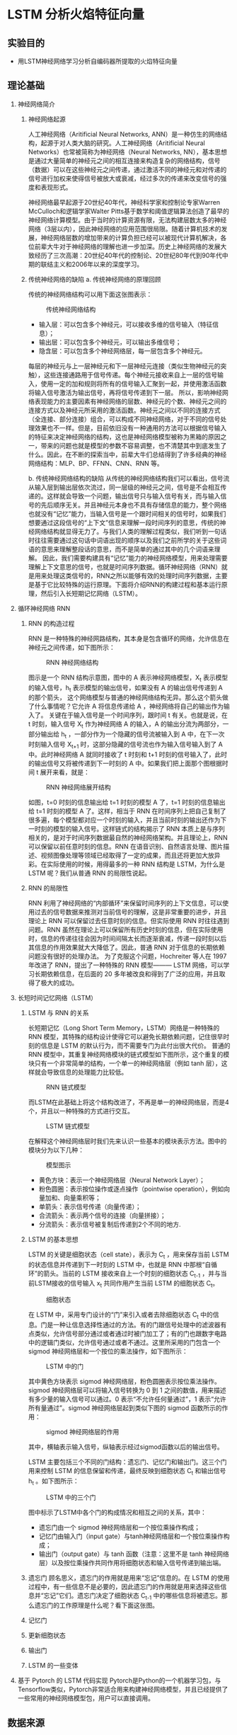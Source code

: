 * LSTM 分析火焰特征向量
** 实验目的
- 用LSTM神经网络学习分析自编码器所提取的火焰特征向量
** 理论基础
1. 神经网络简介
   1) 神经网络起源

      人工神经网络（Aritificial Neural Networks, ANN）是一种仿生的网络结构，起源于对人类大脑的研究。人工神经网络（Aritificial Neural Networks）也常被简称为神经网络（Neural Networks, NN），基本思想是通过大量简单的神经元之间的相互连接来构造复杂的网络结构，信号（数据）可以在这些神经元之间传递，通过激活不同的神经元和对传递的信号进行加权来使得信号被放大或衰减，经过多次的传递来改变信号的强度和表现形式。
      
      神经网络最早起源于20世纪40年代，神经科学家和控制论专家Warren McCulloch和逻辑学家Walter Pitts基于数学和阈值逻辑算法创造了最早的神经网络计算模型。由于当时的计算资源有限，无法构建层数太多的神经网络（3层以内），因此神经网络的应用范围很局限。随着计算机技术的发展，神经网络层数的增加带来的计算负担已经可以被现代计算机解决，各位前辈大牛对于神经网络的理解也进一步加深。历史上神经网络的发展大致经历了三次高潮：20世纪40年代的控制论、20世纪80年代到90年代中期的联结主义和2006年以来的深度学习。
   2) 传统神经网络的缺陷
      a. 传统神经网络的原理回顾
      
      传统的神经网络结构可以用下面这张图表示：
      #+Caption: 传统神经网络结构
      [[./img/LSTM/theory/nn_structure.png]]
      - 输入层：可以包含多个神经元，可以接收多维的信号输入（特征信息）；
      - 输出层：可以包含多个神经元，可以输出多维信号；
      - 隐含层：可以包含多个神经网络层，每一层包含多个神经元。
        
      每层的神经元与上一层神经元和下一层神经元连接（类似生物神经元的突触），这些连接通路用于信号传递。每个神经元接收来自上一层的信号输入，使用一定的加和规则将所有的信号输入汇聚到一起，并使用激活函数将输入信号激活为输出信号，再将信号传递到下一层。  
      所以，影响神经网络表现能力的主要因素有神经网络的层数、神经元的个数、神经元之间的连接方式以及神经元所采用的激活函数。神经元之间以不同的连接方式（全连接、部分连接）组合，可以构成不同神经网络，对于不同的信号处理效果也不一样。但是，目前依旧没有一种通用的方法可以根据信号输入的特征来决定神经网络的结构，这也是神经网络模型被称为黑箱的原因之一，带来的问题也就是模型的参数不容易调整，也不清楚其中到底发生了什么。因此，在不断的探索当中，前辈大牛们总结得到了许多经典的神经网络结构：MLP、BP、FFNN、CNN、RNN 等。
      
      b. 传统神经网络结构的缺陷
      从传统的神经网络结构我们可以看出，信号流从输入层到输出层依次流过，同一层级的神经元之间，信号是不会相互传递的。这样就会导致一个问题，输出信号只与输入信号有关，而与输入信号的先后顺序无关。并且神经元本身也不具有存储信息的能力，整个网络也就没有“记忆”能力，当输入信号是一个跟时间相关的信号时，如果我们想要通过这段信号的“上下文”信息来理解一段时间序列的意思，传统的神经网络结构就显得无力了。与我们人类的理解过程类似，我们听到一句话时往往需要通过这句话中词语出现的顺序以及我们之前所学的关于这些词语的意思来理解整段话的意思，而不是简单的通过其中的几个词语来理解。
      因此，我们需要构建具有“记忆”能力的神经网络模型，用来处理需要理解上下文意思的信号，也就是时间序列数据。循环神经网络（RNN）就是用来处理这类信号的，RNN之所以能够有效的处理时间序列数据，主要是基于它比较特殊的运行原理。下面将介绍RNN的构建过程和基本运行原理，然后引入长短期记忆网络（LSTM）。
2. 循环神经网络 RNN
   1) RNN 的构造过程

      RNN 是一种特殊的神经网路结构，其本身是包含循环的网络，允许信息在神经元之间传递，如下图所示：
      #+Caption: RNN 神经网络结构
      [[./img/LSTM/theory/rnn_structure.png]]
      
      图示是一个 RNN 结构示意图，图中的 A 表示神经网络模型，X_t  表示模型的输入信号，h_t 表示模型的输出信号，如果没有 A 的输出信号传递到 A 的那个箭头， 这个网络模型与普通的神经网络结构无异。那么这个箭头做了什么事情呢？它允许 A 将信息传递给 A ，神经网络将自己的输出作为输入了。
      关键在于输入信号是一个时间序列，跟时间 t 有关。也就是说，在 t 时刻，输入信号 X_t 作为神经网络 A 的输入，A 的输出分流为两部分，一部分输出给 h_t ，一部分作为一个隐藏的信号流被输入到 A 中，在下一次时刻输入信号 X_{t+1} 时，这部分隐藏的信号流也作为输入信号输入到了 A 中。此时神经网络 A 就同时接收了 t 时刻和 t+1 时刻的信号输入了，此时的输出信号又将被传递到下一时刻的 A 中。如果我们把上面那个图根据时间 t 展开来看，就是：
      #+Caption: RNN 神经网络展开结构
      [[./img/LSTM/theory/rnn_structure_unfold.png]]
      
      如图，t=0 时刻的信息输出给 t=1 时刻的模型 A 了，t=1 时刻的信息输出给 t=1  时刻的模型 A 了。这样，相当于 RNN 在时间序列上把自己复制了很多遍，每个模型都对应一个时刻的输入，并且当前时刻的输出还作为下一时刻的模型的输入信号。这样链式的结构揭示了 RNN 本质上是与序列相关的，是对于时间序列数据最自然的神经网络架构。并且理论上，RNN 可以保留以前任意时刻的信息。RNN 在语音识别、自然语言处理、图片描述、视频图像处理等领域已经取得了一定的成果，而且还将更加大放异彩。在实际使用的时候，用得最多的一种 RNN 结构是 LSTM，为什么是 LSTM 呢？我们从普通 RNN 的局限性说起。
   2) RNN 的局限性

      RNN 利用了神经网络的“内部循环”来保留时间序列的上下文信息，可以使用过去的信号数据来推测对当前信号的理解，这是非常重要的进步，并且理论上 RNN 可以保留过去任意时刻的信息。但实际使用 RNN 时往往遇到问题。RNN 虽然在理论上可以保留所有历史时刻的信息，但在实际使用时，信息的传递往往会因为时间间隔太长而逐渐衰减，传递一段时刻以后其信息的作用效果就大大降低了。因此，普通 RNN 对于信息的长期依赖问题没有很好的处理办法。
      为了克服这个问题，Hochreiter 等人在 1997 年改进了 RNN，提出了一种特殊的 RNN 模型——— LSTM 网络，可以学习长期依赖信息，在后面的 20 多年被改良和得到了广泛的应用，并且取得了极大的成功。
3. 长短时间记忆网络（LSTM）
   1) LSTM 与 RNN 的关系
      
      长短期记忆（Long Short Term Memory，LSTM）网络是一种特殊的 RNN 模型，其特殊的结构设计使得它可以避免长期依赖问题，记住很早时刻的信息是 LSTM 的默认行为，而不需要专门为此付出很大代价。
      普通的 RNN 模型中，其重复神经网络模块的链式模型如下图所示，这个重复的模块只有一个非常简单的结构，一个单一的神经网络层（例如 tanh 层），这样就会导致信息的处理能力比较低。
      #+Caption: RNN 链式模型
      [[./img/LSTM/theory/rnn_chain_model.png]]
      
      而LSTM在此基础上将这个结构改进了，不再是单一的神经网络层，而是4个，并且以一种特殊的方式进行交互。
      #+Caption: LSTM 链式模型
      [[./img/LSTM/theory/lstm_chain_model.png]]  
      
      在解释这个神经网络层时我们先来认识一些基本的模块表示方法。图中的模块分为以下几种：
      #+Caption: 模型图示
      [[./img/LSTM/theory/tushi.png]]
      
      - 黄色方块：表示一个神经网络层（Neural Network Layer）；
      - 粉色圆圈：表示按位操作或逐点操作（pointwise operation），例如向量加和、向量乘积等；
      - 单箭头：表示信号传递（向量传递）；
      - 合流箭头：表示两个信号的连接（向量拼接）；
      - 分流箭头：表示信号被复制后传递到2个不同的地方.
   2) LSTM 的基本思想
      
      LSTM 的关键是细胞状态（cell state），表示为 C_t ，用来保存当前 LSTM 的状态信息并传递到下一时刻的 LSTM 中，也就是 RNN 中那根“自循环”的箭头。当前的 LSTM 接收来自上一个时刻的细胞状态 C_{t-1} ，并与当前LSTM接收的信号输入 x_t 共同作用产生当前 LSTM 的细胞状态 C_t。
      #+Caption: 细胞状态
      [[./img/LSTM/theory/cell_state.png]]
      
      在 LSTM 中，采用专门设计的“门”来引入或者去除细胞状态 C_t 中的信息。门是一种让信息选择性通过的方法。有的门跟信号处理中的滤波器有点类似，允许信号部分通过或者通过时被门加工了；有的门也跟数字电路中的逻辑门类似，允许信号通过或者不通过。这里所采用的门包含一个 sigmod 神经网络层和一个按位的乘法操作，如下图所示：
      #+Caption: LSTM 中的门
      [[./img/LSTM/theory/door.png]]
      
      其中黄色方块表示 sigmod 神经网络层，粉色圆圈表示按位乘法操作。sigmod 神经网络层可以将输入信号转换为 0 到 1 之间的数值，用来描述有多少量的输入信号可以通过。0 表示“不允许任何量通过”，1 表示“允许所有量通过”。sigmod 神经网络层起到类似下图的 sigmod 函数所示的作用：
      #+Caption: sigmod 神经网络层的作用
      [[./img/LSTM/theory/sigmod.png]]
      
      其中，横轴表示输入信号，纵轴表示经过sigmod函数以后的输出信号。
      
      LSTM 主要包括三个不同的门结构：遗忘门、记忆门和输出门。这三个门用来控制 LSTM 的信息保留和传递，最终反映到细胞状态 C_t 和输出信号 h_t 。如下图所示：
      #+Caption: LSTM 中的三个门
      [[./img/LSTM/theory/LSTM_3_doors.png]]
      
      图中标示了LSTM中各个门的构成情况和相互之间的关系，其中：
      - 遗忘门由一个 sigmod 神经网络层和一个按位乘操作构成；
      - 记忆门由输入门（input gate）与tanh神经网络层和一个按位乘操作构成； 
      - 输出门（output gate）与 tanh 函数（注意：这里不是 tanh 神经网络层）以及按位乘操作共同作用将细胞状态和输入信号传递到输出端。  
   3) 遗忘门
      顾名思义，遗忘门的作用就是用来“忘记”信息的。在 LSTM 的使用过程中，有一些信息不是必要的，因此遗忘门的作用就是用来选择这些信息并“忘记”它们。遗忘门决定了细胞状态 C_{t-1} 中的哪些信息将被遗忘。那么遗忘门的工作原理是什么呢？看下面这张图。
      
   4) 记忆门

   5) 更新细胞状态

   6) 输出门   

   7) LSTM 的一些变体   

4. 基于 Pytorch 的 LSTM 代码实现
   Pytorch是Python的一个机器学习包，与Tensorflow类似，Pytorch非常适合用来构建神经网络模型，并且已经提供了一些常用的神经网络模型包，用户可以直接调用。
   

** 数据来源
为了得到不同燃烧状态下的煤粉火焰图像，在吉林省某 660MW 火电厂进行燃烧调整实验，火焰图像监测装置安装在 F 层燃烧器对应的观火孔位置上，视频图像每秒显示 25 帧图像，每帧图像分辨率为 960 × 576，三通道分别为红、绿、蓝（RGB）。
本实验选取数据为 2018 年 9 月 9 日 11:00 - 12:00、13:00 - 16:00 四个小时的火焰视频。
** 实验步骤
1. 加载数据集

2. 创建模型类

3. 初始化模型类

4. 初始化损失类

5. 训练模型

** 结果分析与讨论

** 结论

* 平滑滤波处理火焰图像数据
** 实验目的
- 消除图像在数字化过程中产生或者混入的噪声，即消除闪烁对摄像机成像的影响。
** 理论基础
1. 图像平滑
   图像增强是对图像进行处理，使其比原始图像更适合于特定的应用，它需要与实际应用相结合。对于图像的某些特征如边缘、轮廓、对比度等，图像增强是进行强调或锐化，以便于显示、观察或进一步分析与处理。图像增强主要是一个主观过程，而图像复原大部分是一个客观过程。图像增强的方法是因应用不同而不同的，研究内容包括：
   #+CAPTION: 图像增强
   [[./img/blur/thesis/img_enhance.png]]
   
   图像平滑是一种区域增强的算法，平滑算法有邻域平均法、中指滤波、边界保持类滤波等。在图像产生、传输和复制过程中，常常会因为多方面原因而被噪声干扰或出现数据丢失，降低了图像的质量（某一像素，如果它与周围像素点相比有明显的不同，则该点被噪声所感染）。这就需要对图像进行一定的增强处理以减小这些缺陷带来的影响。图像平滑主要有均值滤波、高斯滤波、中值滤波和双边滤波等。
   #+CAPTION: 图像滤波
   [[./img/blur/thesis/img_blur.png]]
2. 均值滤波
   均值滤波是指任意一点的像素值，都是周围 N*M 个像素值的均值。例如下图中，红色点的像素值是其周围蓝色背景区域像素值之和除 25， 25=5*5 是蓝色区域的大小。
   #+CAPTION: 均值滤波算法
   [[./img/blur/thesis/mean.png]]
3. 中值滤波
   在使用邻域平均法去噪的同时也使得边界变得模糊。而中值滤波是非线性的图像处理方法，在去噪的同时可以兼顾到边界信息的保留。选一个含有奇数点的窗口 W ，将这个窗口在图像上扫描，把窗口中所含的像素点按灰度级的升或降序排列，取位于中间的灰度值来代替该点的灰度值。计算过程如下图所示：
   #+CAPTION: 中值滤波算法
   [[./img/blur/thesis/median.png]]
4. 高斯滤波
   为了克服简单局部平均法的弊端(图像模糊)，目前已提出许多保持边缘、细节的局部平滑算法。它们的出发点都集中在如何选择邻域的大小、形状和方向、参数加平均及邻域各店的权重系数等。图像高斯平滑也是邻域平均的思想对图像进行平滑的一种方法，在图像高斯平滑中，对图像进行平均时，不同位置的像素被赋予了不同的权重。高斯平滑与简单平滑不同，它在对邻域内像素进行平均时，给予不同位置的像素不同的权值。高斯滤波让临近的像素具有更高的重要度，对周围像素计算加权平均值，较近的像素具有较大的权重值。如下图所示，中心位置权重最高为0.4。
   #+CAPTION: 高斯滤波算法
   [[./img/blur/thesis/gaussian.png]]
5. 双边滤波
   双边滤波器的优点是能够做边缘保存，一般过去用的维纳滤波或者高斯滤波去降噪。都会较明显地模糊边缘，对于高频细节的保护效果并不明显。双边滤波器顾名思义比高斯滤波多了一个高斯方差 sigma－d ，它是基于空间分布的高斯滤波函数。所以在边缘附近，离的较远的像素不会太多影响到边缘上的像素值，这样就保证了边缘附近像素值的保存。
   #+CAPTION: 双边滤波算法
   [[./img/blur/thesis/bilateral.png]]
   
   p点是掩膜中心（黄色圈圈），q点是邻域内某点（白色圈圈），生成了两个核函数，一个空间域高斯核，一个值域高斯核，然后相乘得到最终核函数，对输入进行卷积或相关，得到输出，从图中可以看出，边缘得到了很好的保持，噪声也被抑制。
** 数据来源
- 火电厂视频数据截取的火焰图像。
** 实验步骤
1. 均值滤波 Python调用OpenCV实现的函数如下：

   result = cv2.blur(原始图像, 核大小)

   其中，核大小是以（宽度，高度）表示的元组形式。常见的形式包括：核大小（3，3）和（5，5）。
   代码如下：
   #+CAPTION: 具体代码
   [[./img/blur/flame/code.png]]
2. 中值滤波 Python调用OpenCV实现的函数如下：

   dst = cv2.medianBlur(src, ksize)

   其中，参数：src 表示源图像；ksize 表示核大小。核必须是大于1的奇数，如3、5、7等。
3. 高斯滤波 Python调用OpenCV实现的函数如下：

   dst = cv2.GaussianBlur(src, ksize, sigmaX)

   其中，参数：src 表示原始图像；ksize 表示核大小；sigmaX 表示X方向方差。
   注：核大小（N, N）必须是奇数，X方向方差主要控制权重。sigmax = 0.3*[(ksize-1)*0.5]+0.8 。
4. 双边滤波 Python调用OpenCV实现的函数如下：
   
   dst = = cv2.bilateralFilter(src, d, sigmaColor, sigmaSpace[, dst[, borderType]])

   其中，src：输入图像；d：过滤时周围每个像素领域的直径；sigmaColor：在color space 中过滤 sigma。 参数越大，临近像素将会在越远的地方 mix；sigmaSpace：在coordinate space 中过滤 sigma。 参数越大，那些颜色足够相近的的颜色的影响越大。
** 结果分析与讨论
#+CAPTION: 原始图像
[[./img/blur/flame/original.jpg]]

经滤波后的运行结果如下：
1. 均值滤波
   #+CAPTION: k=3; k=5; k=7 
   [[./img/blur/flame/mean_k3.png]]
   [[./img/blur/flame/mean_k5.png]]
   [[./img/blur/flame/mean_k7.png]]
2. 中值滤波
   #+CAPTION: k=3; k=5
   [[./img/blur/flame/median_k3.png]]
   [[./img/blur/flame/median_k5.png]]
3. 高斯滤波
   #+CAPTION: k=3; k=5; k=7
   [[./img/blur/flame/gaussian_k3.png]]
   [[./img/blur/flame/gaussian_k5.png]]
   [[./img/blur/flame/gaussian_k7.png]]
4. 双边滤波
   #+CAPTION: d=9
   [[./img/blur/flame/bilateral.png]]
5. 滤波后的图片resize为符合模型特性的长宽相等的正方形图片：
   #+CAPTION: resize: 128*128*3
   [[./img/blur/flame/resize.png]]
** 结论
1. 线性滤波随着核大小逐渐变大，图像变得更加模糊，但均不丢失图像的关键信息。
2. 用cv2.resize()函数将滤波后的图片转化为正方形图片时，图片噪声较大。采用k=7的高斯滤波时，图片噪声明显减小。
* Convolutional Sparse Autoencoder
** 实验目的
利用具有深层结构的CSAE网络提取火焰图像的关键特征
** 理论基础
1. 稀疏自编码器（Sparse Autoencoder）
   1. 稀疏自动编码器(SAE)其实就是在普通autoencoder的基础上增加了稀疏的约束，其中稀疏惩罚项常用为L1/L2正则化，其未限制网络接收数据的能力，即不限制隐藏层的单元数，且使得神经网络在隐藏层神经元较多的情况下依然能够提取样本的特征和结构。
      稀疏自编码器的基本模型是一个三层的神经网络，在学习时让网络输出的目标值接近于输入的图像本身，从而学习图像中的特征。
      所谓稀疏性限制是指：。若激活函数是tanh，则当神经元的输出接近于-1的时候认为神经元是被抑制的。
      #+CAPTION: 稀疏自编码实例图
      [[./img/autoencoder/thesis/Sparse_AE_1.png]] \\
      如上图所示，浅色的神经元表示被抑制的神经元，深色的神经元表示被激活的神经元。通过稀疏自编码器，没有限制隐藏层的单元数，但防止了网络过度记忆的情况。

      稀疏自编码器损失函数的基本表示形式如下：
      #+CAPTION: 稀疏自编码器损失函数的基本表示形式
      [[./img/autoencoder/thesis/Sparse_AE_2.png]] \\
      其中g(h)g(h)是解码器的输出，通常h是编码器的输出，即h=f(x)。
   2.
      稀疏性
      一般使得隐含层小于输入结点的个数，但是我们也可以让隐藏层的节点数大于输入结点的个数，只需要对其加入一定的稀疏限制就可以达到同样的效果。如何隐藏层的节点中大部分被抑制，小部分被激活，这就是稀疏。当神经元的的输出接近激活函数上限时（例如对于Sigmoid为1）称该神经元状态为激活，反之当神经元的输出接近激活函数的下限时称该神经元的状态为抑制，那么当某个约束或规则使得神经网络中大部分的神经元的状态为抑制时，称该约束为“稀疏性限制”；如果采用tanh函数，当神经元的输出接近1时为激活，接近-1时为稀疏。
      稀疏自动编码希望让隐含层的平均激活度为一个比较小的值，隐含层的平均激活的数据表示为：
      #+CAPTION: 隐含层平均激活度
      [[./img/autoencoder/csae/thesis/csae_1.png]]
      其中，表示在输入数据为x的情况下，隐藏神经元j的激活度。
      为了使得均激活度为一个比较小的值，引入\[rho] ，称为稀疏性参数，一般是一个比较小的值，使得\[rho_{j}=rho]这样就可以是隐含层结点的活跃度很小。
   3. 损失函数
      上面只是理论上的解释，为了转化成数据表示引入KL散度（KL divergence），即相对熵，使得隐含层结点的活跃度很小。基本的想法是让约束值 ρ_hat 等于稀疏参数 ρ。具体实现时在原始损失函数中增加表示稀疏性的正则项，损失函数如下：
      loss = Mean_squared_error + Regularization_for_sparsity_parameter  ( 损失 = 均方误差 + 稀疏参数正则项 )
      如果 ρ_hat 偏离 ρ，那么正则项将惩罚网络，一个常规的实现方法是衡量 ρ 和 ρ_hat 之间的 Kullback-Leiber (KL) 散度。KL散度是衡量两个分布之间差异的非对称度量，当 ρ 和 ρ_hat 相等时，KL 散度是零，否则会随着两者差异的增大而单调增加，KL 散度的数学表达式如下：
      #+CAPTION: KL散度公式
      [[./img/autoencoder/csae/thesis/KL_function.png]]
      假设  ρ=0.3 时的 KL 的散度 DKL的变化图，从图中可以看到，当 ρ_hat=0.3时，DKL=0；而在 0.3 两侧都会单调递增：
      #+CAPTION: DKL变化图
      [[./img/autoencoder/csae/thesis/KL_DKL.png]]
      根据这个性质，我们就可把相对熵加入到损失中，惩罚平均激活度离 比较远的值，使得最后学习得到参数能够让平均激活度保持在这个水平。在隐含层加上稀疏约束后，损失函数为：
      #+CAPTION: 稀疏损失函数
      [[./img/autoencoder/csae/thesis/J_sparse.png]]
** 数据来源
火电厂视频数据截取的火焰图像
** 实验步骤
1. 导入必要的模块；
2. 自定义load_data()函数导入火焰图像数据；
3. 搭建计算均值和方差的编码和生成图像的解码CNN神经网络；
4. 定义CSAE损失函数，引入KL约束条件；
5. 调用fit()进行训练；
6. 查看编码前后对比图像；
7. 保存实验结果: 1024维中间层变量。
** 结果分析与讨论
1. 编码前后对比图：
   #+CAPTION: 重构图像
   [[./img/autoencoder/csae/result/csae_contrastion.png]]
2. 训练集和测试集的损失值：
   #+CAPTION: 损失值
   [[./img/autoencoder/csae/result/sparse_val_loss_1.png]]
   [[./img/autoencoder/csae/result/sparse_val_loss_2.png]]
3. 分析：
   经模型编码后生成的图像基本上保留了火焰图像的关键信息；损失值随着训练加深逐步下降。
** 结论
相较于vae模型，loss下降更加稳定，波动较小；生成的重构图像较为模糊但保留图像数据的基本关键信息。

下一步：
1. 数据处理（将火焰视频转化为每秒25帧的火焰图像，同时为消除闪烁对摄像机成像的影响，对图像进行平滑处理，即利用图像处理技术对每秒得到的25张图片进行取平均、平均值滤波，以代表该时间段内的火焰燃烧状态。根据卷积自编码器特性，将输入图片转化为长宽相等的正方形图片作为训练数据。）
2. 训练csae模型
3. 提取特征
* AutoEncoder(MNIST手写数字集)
** 实验目的
运用自编码器重构输出（keras框架下实现）
** 理论基础
1. 自编码器（Autoencoder, AE）
   1. 自编码器是一种无监督的数据维度压缩和数据特征表达方法，利用反向传播算法使得输出值等于输入值的神经网络，先将输入压缩成潜在空间表征，然后通过这种表征来重构输出。
      #+CAPTION: 自编码器结构
      [[./img/autoencoder/thesis/AE_1.png]] \\
      自编码器由两部分组成：
      - 编码器（encoder）：这部分能将输入压缩成潜在空间表征，可以用编码函数h=f(x)表示。
      - 解码器（decoder）：这部分重构来自潜在空间表征的输入，可以用解码函数r=g(h)表示。

      因此，整个自编码器可以用函数g(f(x))=r来描述，其中输出r与原始输入x相近。h=f(x)表示编码器，r=g(h)=g(f(x))表示解码器，自编码的目标便是优化损失函数L(x,g(f(x))，也就是减小图中的Error。
   2. 自编码器是前馈神经网络的一种，最开始主要用于数据的降维以及特征的抽取，随着技术的不断发展，现在也被用于生成模型中，可用来生成图片等。前馈神经网络是有监督学习，其需要大量的标注数据。自编码器是无监督学习，数据不需要标注因此较容易收集。前馈神经网络在训练时主要关注的是输出层的数据以及错误率，而自编码的应用可能更多的关注中间隐层的结果。
   3. 在普通的自编码器中，输入和输出是完全相同的，因此输出没有什么应用价值，所以我们希望利用中间隐层的结果，比如，可以将其作为特征提取的结果、利用中间隐层获取最有用的特性等。但是如果只使用普通的自编码器会面临什么问题呢？比如，输入层和输出层的维度都是5，中间隐层的维度也是5，那么使用相同的输入和输出来不断优化隐层参数，最终得到的参数可能是：x1−>a1，x2−>a2，… 的参数为1，其余参数为0。也就是说，中间隐层的参数只是完全将输入记忆下来，并在输出时将其记忆的内容完全输出即可，神经网络在做恒等映射，产生数据过X拟合。
      #+CAPTION: 自编码器的完全记忆情况
      [[./img/autoencoder/thesis/AE_2.png]] \\ 如图是隐层单元数等于输入维度的情况，如果是隐层单元数大于输入维度也会发生类似的情况，即当隐层单元数大于等于输入维度时，网络可以采用完全记忆的方式。虽然这种方式在训练时精度很高，但是复制的输出无实际意义。因此，往往给隐层加一些约束，如限制隐藏单元数、添加正则化等。
2. 栈式自编码器（Stack Autoencoder）
   1. 栈式自编码器又称为深度自编码器，其训练过程和深度神经网络有所区别，下面是基于栈式自编码器的分类问题的训练过程（图片来自台大李宏毅老师的PPT）：
      #+CAPTION: 栈式自编码器的训练过程
      [[./img/autoencoder/thesis/Stack_AE_1.png]]
   2. 训练过程：首先，训练784->1000->784的自编码器，而后已经固定已经训练好的参数和1000维的结果，训练第二个自编码器：1000->1000->1000，而后固定已经训练好的参数和训练的中间层结果，训练第三个自编码器：1000->500->1000，固定参数和中间隐层的结果。此时，前3层的参数已经训练完毕，此时，最后一层接一个分类器，将整体网络使用反向传播进行训练，对参数进行微调。这便是使用栈式自编码器进行分类的整体过程。（encoder和decoder的参数可以是对称的，也可以是非对称的）
   3. 栈式自编码器增加隐层可以学到更复杂的编码，每一层可以学习到不同的信息维度。若层数太深，encoder过于强大，可以将学习将输入映射为任意数（然后decoder学习其逆映射）。这一编码器可以很好的重建数据，但并没有在这一过程中学到有用的数据表示。
3. 稀疏自编码器（Sparse Autoencoder）
   1. 稀疏自编码器是加入正则化的自编码器，其未限制网络接收数据的能力，即不限制隐藏层的单元数。
      所谓稀疏性限制是指：若激活函数是sigmoid，则当神经元的输出接近于1的时候认为神经元被激活，输出接近于0的时候认为神经元被抑制。使得大部分神经元别抑制的限制叫做稀疏性限制。若激活函数是tanh，则当神经元的输出接近于-1的时候认为神经元是被抑制的。
      #+CAPTION: 稀疏自编码实例图
      [[./img/autoencoder/thesis/Sparse_AE_1.png]] \\
      如上图所示，浅色的神经元表示被抑制的神经元，深色的神经元表示被激活的神经元。通过稀疏自编码器，没有限制隐藏层的单元数，但防止了网络过度记忆的情况。

      稀疏自编码器损失函数的基本表示形式如下：
      #+CAPTION: 稀疏自编码器损失函数的基本表示形式
      [[./img/autoencoder/thesis/Sparse_AE_2.png]] \\
      其中g(h)g(h)是解码器的输出，通常h是编码器的输出，即h=f(x)。
   2. 损失函数和BP函数推导
      （暂略）
   3. 稀疏自编码器一般用来学习特征，以便用于像分类这样的任务。
      #+CAPTION: 自编码器在分类上的应用
      [[./img/autoencoder/thesis/Sparse_AE_3.png]] \\
      上图所述过程不是一次训练的，可以看到上面只有编码器没有解码器，因此其训练过程是自编码器先使用数据训练参数，然后保留编码器，将解码器删除并在后面接一个分类器，并使用损失函数来训练参数已达到最后效果。
4. 去噪自编码器（Denoising Autoencoder）
   1. 去噪自编码器是一类接受损失数据作为输入，并训练来预测原始未被损坏的数据作为输出的自编码器。
      #+CAPTION: 去噪自编码器代价函数计算图
      [[./img/autoencoder/thesis/Denoising_AE_1.png]]
   2. 训练过程：引入一个损坏过程 C(\tilde{x}|x)，这个条件分布代表给定数据样本x产生损坏样本\tilde{x}的概率。自编码器学习重构分布p_{reconstruct}(x|\tilde{x})：
      - 从训练数据中采一个训练样本x
      - 从C(\tilde{x}|X=x)采一个损坏样本\tilde{x} 
      - 将(\tilde{x}, x)作为训练样本来估计自编码器的重构分布p_{reconstruct}(x|\tilde{x})=p_{decoder}(x|h)，其中h是编码器f(\tilde{x})的输出，p_{decoder}p根据解码函数g(h)定义。

      去噪自编码器中作者给出的直观解释是：和人体感官系统类似，比如人的眼睛看物体时，如果物体的某一小部分被遮住了，人依然能够将其识别出来，所以去噪自编码器就是破坏输入后，使得算法学习到的参数仍然可以还原图片。
   3. 普通的自编码器的本质是学一个相等函数，即输入和输出是同一个内容，这种相等函数的缺点便是当测试样本和训练样本不符合同一个分布时，在测试集上效果不好，而去噪自编码器可以很好地解决这个问题。欠完备自编码器限制学习容量，而去噪自编码器允许学习容量很高，同时防止在编码器和解码器学习一个无用的恒等函数。经过了加入噪声并进行降噪的训练过程，能够强迫网络学习到更加鲁棒的不变性特征，获得输入的更有效的表达。
5. 卷积自编码器（Convolutional Autoencoder）
   1. 卷积自编码器和普通自编码器的区别在于其encoder和decoder都是卷积神经网络，相应的，encoder使用的是卷积操作和池化操作，而decoder中使用的反卷积操作和反卷积操作。
      （关于卷积、反卷积、池化和反池化的内容暂略）
** 数据来源
MNIST手写数字集
** 实验步骤
1. 自编码器（Autoencoder, AE） \\
   Keras封装的比较厉害，这里是最简单的自编码器，其输入维度是28*28=784，中间单隐层的维度是2，使用的激活函数是Relu，返回encoder和autoencoder。encoder部分可以用于降维后的可视化，或者降维之后接分类等，autoencoder可以用来生成图片等。
   结构见图如下：
   #+CAPTION: 自编码器代码结构图
   [[./img/autoencoder/thesis/AE_3.png]]
2. 栈式自编码器（Stack Autoencoder） \\
   栈式自编码器相当于深度网络的过程，主要注意维度对应即可，另外，这里设置的encoder和decoder的维度是对称的。
   其架构图如下：
   #+CAPTION: 栈式自编码器代码架构
   [[./img/autoencoder/thesis/Stack_AE_2.png]]
3. 稀疏自编码器（Sparse Autoencoder） \\
   以多层的自编码器举例，单隐层的同样适用，主要是在第一层加一个正则化项，activity_regularizer=regularizers.l1(10e-6)说明加入的是L1正则化项，10e-6是正则化项系数。
   其架构如下：
   #+CAPTION: 稀疏自编码器代码架构
   [[./img/autoencoder/thesis/Sparse_AE_4.png]]
4. 去噪自编码器（Denoising Autoencoder） \\
   去噪自编码器主要是对输入添加噪声，所以训练过程是不需要改变的，只需要改变输入和输出。
   上述便是对输入添加噪声的过程，NOISE_FACTOR * np.random.normal(loc=0.0, scale=1.0, size=x_train.shape)便是添加的噪声。 np.clip()是截取函数，将数值限制在0~1之间。
   其架构如下：
   #+CAPTION: 去噪自编码器代码架构
   [[./img/autoencoder/thesis/Denoising_AE_2.png]]
5. 卷积自编码器（convolutional Autoencoder） \\
   在Keras编码中，反卷积的实现代码便是卷积操作。UpSampling2D()实现的是反平均卷积的操作。 
   代码架构图如下：
   #+CAPTION: 卷积自编码器代码架构 
   [[./img/autoencoder/thesis/Conv_AE.png]]
** 结果分析与讨论
1. 自编码器（Autoencoder, AE） \\
   Encoder结果的可视化如图：
   #+CAPTION: 自编码器 Encoder 输出可视化
   [[./img/autoencoder/MNIST/AE_Output_visualization.png]] \\
   上图中不同表示表示不同的数字，由图可知，自编码器降维之后的结果并不能很好地表示10个数字。
   
   AutoEncoder还原之后的图片和原图片对比如下：
   #+CAPTION: 自编码器原图片和生成的图片对比
   [[./img/autoencoder/MNIST/AE_restruction.png]] \\
   上图说明，autoencoder的生成结果不是很清晰。
2. 栈式自编码器（Stack Autoencoder） \\
   Encoder结果的可视化如图：
   #+CAPTION: 栈式自编码器 Encoder 输出可视化
   [[./img/autoencoder/MNIST/Stack_AE_Output_visualization.png]] \\
   上图中不同表示表示不同的数字，由图可知，栈式自编码器的效果相比较普通自编码器好很多，这里基本能将10个分类全部分开。
   
   AutoEncoder还原之后的图片和原图片对比如下：
   #+CAPTION: 栈式自编码器原图片和生成的图片对比
   [[./img/autoencoder/MNIST/Stack_AE_restruction.png]]
3. 稀疏自编码器（Sparse Autoencoder） \\
   Encoder结果的可视化如图：
   #+CAPTION: 稀疏自编码器 Encoder 输出可视化
   [[./img/autoencoder/MNIST/Sparse_AE_Output_visualization.png]] \\
   上图中不同颜色表示不同的数字，由图可知，这个编码器的分类效果还可以，比自编码器好很多，但作用不大，大部分作用需要归功于栈式自编码器。
   
   AutoEncoder还原之后的图片和原图片对比如下：
   #+CAPTION: 稀疏自编码器原图片和生成的图片对比
   [[./img/autoencoder/MNIST/Stack_AE_restruction.png]]
4. 去噪自编码器（Denoising Autoencoder） \\
   Encoder结果的可视化如图：
   #+CAPTION: 去噪自编码器 Encoder 输出可视化
   [[./img/autoencoder/MNIST/Denoising_AE_Output_visualization.png]]
   
   上图中不同表示表示不同的数字，这里不是很直观，看下面的图片对比：
   #+CAPTION: 去噪自编码器原图片和生成的图片对比
   [[./img/autoencoder/MNIST/Denoising_AE_add_noise.png]]
   上图是添加噪声的效果对比，第一行表示原数据，第二行表示噪声处理过后的数据。
   
   AutoEncoder还原之后的图片和原图片对比如下：
   #+CAPTION: 添加噪声前后对比图
   [[./img/autoencoder/MNIST/Denoising_AE_restruction.png]] \\
   上图根据噪声数据还原图片的对比，第一行表示噪声处理过后的数据，第二行表示去噪自编码器decoder还原之后的结果，上图可看出去噪自编码器的效果不错。
5. 卷积自编码器（convolutional Autoencoder） \\
   AutoEncoder还原之后的图片和原图片对比如下：
   #+CAPTION: 卷积自编码器原图片和生成图片对比
   [[./img/autoencoder/MNIST/Conv_AE_restruction.png]] \\
   上图根据原图片和生成图片的对比，第一行表示原图片，第二行表示卷积自编码器decoder还原之后的结果，上图可看出效果不错。
   
   LOSS变化图：
   #+CAPTION: loss 变化图
   [[./img/autoencoder/MNIST/Conv_AE_training_loss.png]]
   #+CAPTION: accuracy 变化图
   [[./img/autoencoder/MNIST/Conv_AE_training_accuracy.png]] \\
   由上图可以看出，虽然 loss 在不断降低，但 accuracy 还不是非常高，一方面是和参数相关， epochs 设置为 20 ，另外，网络的深度也不够，也没有加入一些其他的提高性能的小技巧。
** 结论
实验中用到的几种自编码器的变形对于不同数字的表示效果明显好于普通自编码器，基本能将10个分类分开；而且重构生成结果也较好。
以下效果需要着重考虑：
1. 可比性（不同自编码器之间以及其对火焰数据的适用程度）
2. 适用性（实验逻辑性出发点即对应要解决的具体问题和希望提升的效果）
* CNNmatching模型提取火焰信息
** 实验目的
利用深度学习中CNN神经网络对图片进行匹配的模型，对火焰图像进行处理匹配特征点。
** 理论基础
卷积神经网络(Convolutional Neural Networks, CNN), 由纽约大学的Yann　LeCun于1998年提出，CNN中层次之间的紧密联系和空间信息使得其特别适用于图像的处理和理解，并且能够自动的从图像抽取出丰富的相关特性。CNN是一种深度的监督学习下的机器学习模型，具有极强的适应性，善于挖掘数据局部特征，提取全局训练特征和分类，它的权值共享结构网络使之更类似于生物神经网络，在模式识别各个领域都取得了很好的成果。
1. 稀疏连接：在BP神经网络中，每一层的神经元节点是一个线性一维排列结构，层与层各神经元节点之间是全连接的。卷积神经网络中，层与层之间的神经元节点不再是全连接形式，利用层间局部空间相关性将相邻每一层的神经元节点只与和它相近的上层神经元节点连接，即局部连接。这样大大降低了神经网络架构的参数规模。
2. 权重共享：在卷积神经网络中，卷积层的每一个卷积滤波器重复的作用于整个感受野中，对输入图像进行卷积，卷积结果构成了输入图像的特征图，提取出图像的局部特征。每一个卷积滤波器共享相同的参数，包括相同的权重矩阵和偏置项。共享权重的好处是在对图像进行特征提取时不用考虑局部特征的位置。而且权重共享提供了一种有效的方式，使要学习的卷积神经网络模型参数数量大大降低。
3. 最大池采样：它是一种非线性降采样方法。在通过卷积获取图像特征之后是利用这些特征进行分类。可以用所有提取到的特征数据进行分类器的训练，但这通常会产生极大的计算量。所以在获取图像的卷积特征后，要通过最大池采样方法对卷积特征进行降维。将卷积特征划分为数个n*n的不相交区域，用这些区域的最大(或平均)特征来表示降维后的卷积特征。这些降维后的特征更容易进行分类。
4. Softmax回归：它是在逻辑回归的基础上扩张而来，它的目的是为了解决多分类问题。在这类问题中，训练样本的种类一般在两个以上。Softmax回归是有监督学习算法，它也可以与深度学习或无监督学习方法结合使用。

针对深度遥感影像在成像方式，时间相位和分辨率上的差异使得匹配困难的问题，提出了一种新的深度学习特征匹配方法，其特征提取的主要思想和代码均基于D2-Net。
** 数据来源
示例程序源数据（一组名为“df-sm-data”的测试数据，包括来自星载SAR和可见光传感器的图像，无人机热红外传感器以及Google Earth图像）；火电厂视频数据截取的火焰图像。
** 实验步骤
1. 用openCV将火焰视频逐帧截取成每秒25张的火焰图像。
2. 将处理后的火焰图像输入到cnn-matching模型中。
3. 通过运行以wget https://dsmn.ml/files/d2-net/d2_tf.pth -O models/d2_tf.pth命令下载现成的VGG16权重及其已调整的对应权重。
4. 利用CNN模型提取图像特征，torch下的DenseFeatureExtractionModule模型结构如下：
   [[./img/cnn-matching/DenseFeatureExtractionModule.png]]
5. 利用Flann特征匹配处理所提取的图像特征，包括匹配对筛选、统计平均距离差、自适应阈值。
6. 输出最终匹配结果，并绘制匹配连线。
** 结果分析与讨论
1. 谷歌地球图像之间的匹配结果（2009年和2018年）:
   [[./img/cnn-matching/reslut_1.jpeg]]
2. 无人机光学图像与红外热像的匹配结果:
   [[./img/cnn-matching/reslut_2.jpeg]]
3. SAR图像（GF-3）与光学卫星（ZY-3）图像的匹配结果:
   [[./img/cnn-matching/reslut_3.jpeg]]
4. 卫星图与地图的匹配结果:
   [[./img/cnn-matching/reslut_4.jpeg]]
5. 火焰图像相邻前后帧的匹配结果：
   [[./img/cnn-matching/result_512.png]]
   [[./img/cnn-matching/result_523.png]]
   [[./img/cnn-matching/result_612.png]]
   [[./img/cnn-matching/result_623.png]]
6. 输入同一帧火焰图像的匹配结果：
   [[./img/cnn-matching/result_5.png]]
   [[./img/cnn-matching/result_6.png]]
** 结论
该算法具有较强的适应性和鲁棒性，在匹配点的数量和分布，效率和适应性方面均优于其他算法。但对于前后帧火焰图像火焰纹理的特征点抓取不够理想，输入为同一帧的火焰图像时效果明显提升。
* SIFT算法提取火焰信息(将灰度矩阵用线性插值处理)
** 实验目的
在python+openCV环境下，使用SIFT算法提取前后帧火焰图片中的相似点。
** 理论基础
SIFT的全称是Scale Invariant Feature Transform，尺度不变特征变换，由加拿大教授David G.Lowe提出。SIFT特征对旋转、尺度缩放、亮度变化等保持不变性，是一种非常稳定的局部特征。
1. SIFT算法具的特点
   1. 图像的局部特征，对旋转、尺度缩放、亮度变化保持不变，对视角变化、仿射变换、噪声也保持一定程度的稳定性。
   2. 独特性好，信息量丰富，适用于海量特征库进行快速、准确的匹配。
   3. 多量性，即使是很少几个物体也可以产生大量的SIFT特征
   4. 高速性，经优化的SIFT匹配算法甚至可以达到实时性
   5. 扩招性，可以很方便的与其他的特征向量进行联合。
2. SIFT特征检测的四个主要步骤：
   1. 尺度空间的极值检测：搜索所有尺度空间上的图像，通过高斯微分函数来识别潜在的对尺度和选择不变的兴趣点。
   2. 特征点定位：在每个候选的位置上，通过一个拟合精细模型来确定位置尺度，关键点的选取依据他们的稳定程度。
   3. 特征方向赋值：基于图像局部的梯度方向，分配给每个关键点位置一个或多个方向，后续的所有操作都是对于关键点的方向、尺度和位置进行变换，从而提供这些特征的不变性。
   4. 特种点描述：在每个特征点周围的邻域内，在选定的尺度上测量图像的局部梯度，这些梯度被变换成一种表示，这种表示允许比较大的局部形状的变形和光照变换。
** 数据来源
火电厂视频数据截取的火焰图像
** 实验步骤
1. 用openCV将火焰视频逐帧截取成每秒25张的火焰图像
2. 对火焰图像进行处理，仅使用图像中观察孔的火焰部分
3. 将火焰图像进行灰度化处理
4. 将火焰图像进行增强处理
5. 将处理后的火焰图像输入到SIFT模型中
6. 计算出SIFT的关键点和描述符。
7. 对FLANN进行初始化，使用FlannBasedMatcher 寻找最近邻近似匹配，使用KTreeIndex配置索引，使用knnMatch匹配处理，并返回匹配matches，通过掩码方式计算有用的点。
8. 通过描述符的距离进行选择需要的点，通过设置coff系数来决定匹配的有效关键点数量。
9. 估计模板和场景之间的单应性，计算第二张图相对于第一张图的畸变。
10. 在场景图像中绘制检测到的模板。
11. 绘制SIFT关键点匹配。
** 结果分析与讨论
*** 灰度化
确定灰度值的max和min并设置为上下限，然后对其他像素点的灰度值进行线性插值

处理前[[./img/SIFT/gray1.png]]

处理后[[./img/SIFT/test1.png]]

输入到模型后无法提取到有用信息，提示“Not enough matches are found”
*** 增强处理
1. 先用高斯滤波处理图像，再增强图像对比度，再进行灰度值变换，然后进行空间域kirsch锐化
   1) 具体流程：[[./img/SIFT/chuliguocheng1.png]]
   2) 处理前：[[./img/SIFT/orgin1.png]]
   3) 处理后：[[./img/SIFT/enhance11.png]] 
   4) 输入到模型训练结果[[./img/SIFT/enhance_SIFT1.png]]
2. 先用掩码对图片进行裁剪后转为灰度图，再用高斯滤波处理图像，接着对其增强对比度，再进行灰度值线性变换，然后进行空间域Kirsch锐化
   1) 具体处理流程：[[./img/SIFT/chuliguocheng2.png]]
   2) 处理前[[./img/SIFT/origin1.jpg]]
   3) 处理后[[./img/SIFT/enhance1.png]]
   4) 输入到模型训练结果为[[./img/SIFT/enhance_SIFT2.png]]

由实验结果可看出，模型提取到的主要为边缘轮廓的特征点，对火焰的边缘仅有非常有限的捕捉
*** 输入相同图片
为了验证模型的提取能力，输入同一张的图进行训练，观察其提取特征点的能力
1. 灰度处理的图片输入后仍然无法提取到有用信息，提示“Not enough matches are found”
2. 第一种增强处理后的相同图片输入后，训练结果为[[./img/enhance_SIFT_same1.png]]
3. 第二种增强处理后的相同图片输入后，训练结果为[[./img/enhance_SIFT_same2.png]]
** 结论
经过处理的火焰图像输入到该模型中提取到的信息无法满足课题要求，可考虑更换模型，或调整处理图像的方法。
* SIFT算法提取火焰信息(将图像进行灰度化和二值化处理)
** 实验目的
在python+openCV环境下，使用SIFT算法提取前后帧火焰图片中的相似点。
** 理论基础
SIFT的全称是Scale Invariant Feature Transform，尺度不变特征变换，由加拿大教授David G.Lowe提出。SIFT特征对旋转、尺度缩放、亮度变化等保持不变性，是一种非常稳定的局部特征。
1. SIFT算法具的特点
   1. 图像的局部特征，对旋转、尺度缩放、亮度变化保持不变，对视角变化、仿射变换、噪声也保持一定程度的稳定性。
   2. 独特性好，信息量丰富，适用于海量特征库进行快速、准确的匹配。
   3. 多量性，即使是很少几个物体也可以产生大量的SIFT特征
   4. 高速性，经优化的SIFT匹配算法甚至可以达到实时性
   5. 扩招性，可以很方便的与其他的特征向量进行联合。
2. SIFT特征检测的四个主要步骤：
   1. 尺度空间的极值检测：搜索所有尺度空间上的图像，通过高斯微分函数来识别潜在的对尺度和选择不变的兴趣点。
   2. 特征点定位：在每个候选的位置上，通过一个拟合精细模型来确定位置尺度，关键点的选取依据他们的稳定程度。
   3. 特征方向赋值：基于图像局部的梯度方向，分配给每个关键点位置一个或多个方向，后续的所有操作都是对于关键点的方向、尺度和位置进行变换，从而提供这些特征的不变性。
   4. 特种点描述：在每个特征点周围的邻域内，在选定的尺度上测量图像的局部梯度，这些梯度被变换成一种表示，这种表示允许比较大的局部形状的变形和光照变换。
** 数据来源
火电厂视频数据截取的火焰图像
** 实验步骤
1. 用openCV将火焰视频逐帧截取成每秒25张的火焰图像
2. 对火焰图像进行处理，仅使用图像中观察孔的火焰部分
3. 将火焰图像进行灰度化处理
4. 将火焰图像进行二值化处理
5. 将处理后的火焰图像输入到SIFT模型中
6. 计算出SIFT的关键点和描述符。
7. 对FLANN进行初始化，使用FlannBasedMatcher 寻找最近邻近似匹配，使用KTreeIndex配置索引，使用knnMatch匹配处理，并返回匹配matches，通过掩码方式计算有用的点。
8. 通过描述符的距离进行选择需要的点，通过设置coff系数来决定匹配的有效关键点数量。
9. 估计模板和场景之间的单应性，计算第二张图相对于第一张图的畸变。
10. 在场景图像中绘制检测到的模板。
11. 绘制SIFT关键点匹配。
** 结果分析与讨论
1. 火焰图像灰度化结果：[[./img/SIFT/0339_gray.PNG]]
2. 火焰图像二值化结果：[[./img/SIFT/0339_binary.PNG]]
3. 截取后的火焰图像灰度化结果：[[./img/SIFT/0339_crop_gray.PNG]]
4. 截取后的火焰图像二值化结果：[[./img/SIFT/0339_crop_binary.PNG]]
5. 将火焰图像进行灰度化后输入到模型中无法提取到前后帧图像数据的相似点；
6. 将火焰图像二值化后火焰信息丢失严重，无法作为有用数据输入到模型中。
** 结论
经过处理的火焰图像输入到该模型中无法提取火焰信息，可考虑更换模型，或调整二值化的方法。
* SIFT算法提取火焰信息
** 实验目的
在python环境下，使用SIFT算法提取前后帧火焰图片中的相似点。
** 理论基础
SIFT的全称是Scale Invariant Feature Transform，尺度不变特征变换，由加拿大教授David G.Lowe提出。SIFT特征对旋转、尺度缩放、亮度变化等保持不变性，是一种非常稳定的局部特征。
1. SIFT算法具的特点
   1. 图像的局部特征，对旋转、尺度缩放、亮度变化保持不变，对视角变化、仿射变换、噪声也保持一定程度的稳定性。
   2. 独特性好，信息量丰富，适用于海量特征库进行快速、准确的匹配。
   3. 多量性，即使是很少几个物体也可以产生大量的SIFT特征
   4. 高速性，经优化的SIFT匹配算法甚至可以达到实时性
   5. 扩招性，可以很方便的与其他的特征向量进行联合。
2. SIFT特征检测的四个主要步骤：
   1. 尺度空间的极值检测：搜索所有尺度空间上的图像，通过高斯微分函数来识别潜在的对尺度和选择不变的兴趣点。
   2. 特征点定位：在每个候选的位置上，通过一个拟合精细模型来确定位置尺度，关键点的选取依据他们的稳定程度。
   3. 特征方向赋值：基于图像局部的梯度方向，分配给每个关键点位置一个或多个方向，后续的所有操作都是对于关键点的方向、尺度和位置进行变换，从而提供这些特征的不变性。
   4. 特种点描述：在每个特征点周围的邻域内，在选定的尺度上测量图像的局部梯度，这些梯度被变换成一种表示，这种表示允许比较大的局部形状的变形和光照变换。
** 数据来源
火电厂视频数据截取的火焰图像
** 实验步骤
1. 用openCV将火焰视频逐帧截取成每秒25张的火焰图像
2. 对火焰图像进行处理，仅使用图像中观察孔的火焰部分
3. 将处理后的火焰图像输入到SIFT模型中
4. 计算出SIFT的关键点和描述符。
5. 对FLANN进行初始化，使用FlannBasedMatcher 寻找最近邻近似匹配，使用KTreeIndex配置索引，使用knnMatch匹配处理，并返回匹配matches，通过掩码方式计算有用的点。
6. 通过描述符的距离进行选择需要的点，通过设置coff系数来决定匹配的有效关键点数量。
7. 估计模板和场景之间的单应性，计算第二张图相对于第一张图的畸变。
8. 在场景图像中绘制检测到的模板。
9. 绘制SIFT关键点匹配。
** 结果分析与讨论
[[./img/SIFT/sift_test_result_1.png]]

该模型不能有效地提取到火焰信息
** 结论
该SIFT模型不能运用到提取火焰信息中，可考虑其他SIFT模型，或openCV的其他特征提取的方法
* SIFT特征匹配的实现
** 实验目的
在python环境下，使用SIFT算法提取图片中的相似点。
** 理论基础
SIFT的全称是Scale Invariant Feature Transform，尺度不变特征变换，由加拿大教授David G.Lowe提出。SIFT特征对旋转、尺度缩放、亮度变化等保持不变性，是一种非常稳定的局部特征。
1. SIFT算法具的特点
   1. 图像的局部特征，对旋转、尺度缩放、亮度变化保持不变，对视角变化、仿射变换、噪声也保持一定程度的稳定性。
   2. 独特性好，信息量丰富，适用于海量特征库进行快速、准确的匹配。
   3. 多量性，即使是很少几个物体也可以产生大量的SIFT特征
   4. 高速性，经优化的SIFT匹配算法甚至可以达到实时性
   5. 扩招性，可以很方便的与其他的特征向量进行联合。
2. SIFT特征检测的四个主要步骤：
   1. 尺度空间的极值检测：搜索所有尺度空间上的图像，通过高斯微分函数来识别潜在的对尺度和选择不变的兴趣点。
   2. 特征点定位：在每个候选的位置上，通过一个拟合精细模型来确定位置尺度，关键点的选取依据他们的稳定程度。
   3. 特征方向赋值：基于图像局部的梯度方向，分配给每个关键点位置一个或多个方向，后续的所有操作都是对于关键点的方向、尺度和位置进行变换，从而提供这些特征的不变性。
   4. 特种点描述：在每个特征点周围的邻域内，在选定的尺度上测量图像的局部梯度，这些梯度被变换成一种表示，这种表示允许比较大的局部形状的变形和光照变换。
** 数据来源
1. 示例代码所用的原数据
2. 手机拍摄的图片数据
** 实验步骤
1. 计算出SIFT的关键点和描述符。
2. 对FLANN进行初始化，使用FlannBasedMatcher 寻找最近邻近似匹配，使用KTreeIndex配置索引，使用knnMatch匹配处理，并返回匹配matches，通过掩码方式计算有用的点。
3. 通过描述符的距离进行选择需要的点，通过设置coff系数来决定匹配的有效关键点数量。
4. 估计模板和场景之间的单应性，计算第二张图相对于第一张图的畸变。
5. 在场景图像中绘制检测到的模板。
6. 绘制SIFT关键点匹配。
** 结果分析与讨论
1. 示例代码数据
   [[./img/SIFT/sift_test_result_1.png]]

2. 手机拍摄图片数据
   [[./img/SIFT/sift_test_result_2.png]]

从两个数据的实验结果可看出，该实现基本上可对两张图片的相似点进行较好的提取，但对干扰点的排除有待加强
** 结论
该实现计算出SIFT的关键点和描述符后，对FLANN进行初始化，并用FLANN进行快速高效匹配，通过描述符的距离进行选择需要的点，然后对两张图片的相似点进行匹配连线。
可以考虑是否可运用到火焰图像的相似点检测上。
* 实验名称
** 实验目的（本试验的目的，一定要简单明了）
** 理论基础（说明理论的前提假设有哪些，列出具体步骤）
** 数据来源（说明数据来源，如果是火电厂历史数据，一定要写明电厂名称、时间范围、采样间隔）
** 实验步骤（列出做了哪些事，每件事情与研究内容的联系，以及之间是否存在联系）
** 结果分析与讨论（对每个试验结果进行分析，说明从试验结果得到的信息）
** 结论（列出试验取得的结论）
   
